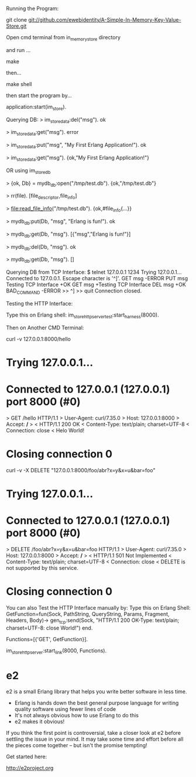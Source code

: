 
Running the Program:

git clone git://github.com/ewebidentity/A-Simple-In-Memory-Key-Value-Store.git

Open cmd terminal from in_memory_store directory

and run ...

make

then...

make shell

then start the program by...

application:start(im_store).

Querying DB:
> im_store_data:del("msg").
ok

> im_store_data:get("msg").
error

> im_store_data:put("msg", "My First Erlang Application!").
ok

> im_store_data:get("msg").
{ok,"My First Erlang Application!"}


OR using im_store_db

> {ok, Db} = mydb_db:open("/tmp/test.db").
{ok,"/tmp/test.db"}

> rr(file).
[file_descriptor,file_info]

> file:read_file_info("/tmp/test.db").
{ok,#file_info{...}}

> mydb_db:put(Db, "msg", "Erlang is fun!").
ok

> mydb_db:get(Db, "msg").
[{"msg","Erlang is fun!"}]

> mydb_db:del(Db, "msg").
ok

> mydb_db:get(Db, "msg").
[]



Querying DB from TCP Interface:
$ telnet 127.0.0.1 1234
Trying 127.0.0.1...
Connected to 127.0.0.1.
Escape character is '^]'.
GET msg
-ERROR
PUT msg Testing TCP Interface
+OK
GET msg
+Testing TCP Interface
DEL msg
+OK
BAD_COMMAND
-ERROR
>> ^]
>> quit
Connection closed.



Testing the HTTP Interface:

Type this on Erlang shell: im_store_http_server_test:start_harness(8000).


Then on Another CMD Terminal:

curl -v 127.0.0.1:8000/hello

*   Trying 127.0.0.1...
* Connected to 127.0.0.1 (127.0.0.1) port 8000 (#0)
> GET /hello HTTP/1.1
> User-Agent: curl/7.35.0
> Host: 127.0.0.1:8000
> Accept: */*
>
< HTTP/1.1 200 OK
< Content-Type: text/plain; charset=UTF-8
< Connection: close
<
Helo World!

* Closing connection 0



curl -v  -X DELETE "127.0.0.1:8000/foo/abr?x=y&x=u&bar=foo"

*   Trying 127.0.0.1...
* Connected to 127.0.0.1 (127.0.0.1) port 8000 (#0)
> DELETE /foo/abr?x=y&x=u&bar=foo HTTP/1.1
> User-Agent: curl/7.35.0
> Host: 127.0.0.1:8000
> Accept: */*
>
< HTTP/1.1 501 Not Implemented
< Content-Type: text/plain; charset=UTF-8
< Connection: close
<
DELETE is not supported by this service.

* Closing connection 0


You can also Test the HTTP Interface manually by:
Type this on Erlang Shell:
GetFunction=fun(Sock, PathString, QueryString, Params, Fragment, Headers, Body)-> 
		      		  gen_tcp:send(Sock, "HTTP/1.1 200 OK\r\nContent-Type: text/plain; charset=UTF-8\r\nConnection: close\r\n\r\nHelo World!\r\n\r\n") 
		      end.

Functions=[{'GET', GetFunction}].

im_store_http_server:start_link(8000, Functions).




* e2

e2 is a small Erlang library that helps you write better software in less time.

- Erlang is hands down the best general purpose language for writing quality
  software using fewer lines of code
- It's not always obvious how to use Erlang to do this
- e2 makes it obvious!

If you think the first point is controversial, take a closer look at e2 before
settling the issue in your mind. It may take some time and effort before all
the pieces come together -- but isn't the promise tempting!

Get started here:

http://e2project.org

